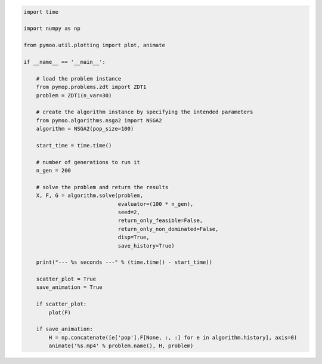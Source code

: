 .. code:: python

    import time

    import numpy as np

    from pymoo.util.plotting import plot, animate

    if __name__ == '__main__':

        # load the problem instance
        from pymop.problems.zdt import ZDT1
        problem = ZDT1(n_var=30)

        # create the algorithm instance by specifying the intended parameters
        from pymoo.algorithms.nsga2 import NSGA2
        algorithm = NSGA2(pop_size=100)

        start_time = time.time()

        # number of generations to run it
        n_gen = 200

        # solve the problem and return the results
        X, F, G = algorithm.solve(problem,
                                  evaluator=(100 * n_gen),
                                  seed=2,
                                  return_only_feasible=False,
                                  return_only_non_dominated=False,
                                  disp=True,
                                  save_history=True)

        print("--- %s seconds ---" % (time.time() - start_time))

        scatter_plot = True
        save_animation = True

        if scatter_plot:
            plot(F)

        if save_animation:
            H = np.concatenate([e['pop'].F[None, :, :] for e in algorithm.history], axis=0)
            animate('%s.mp4' % problem.name(), H, problem)
